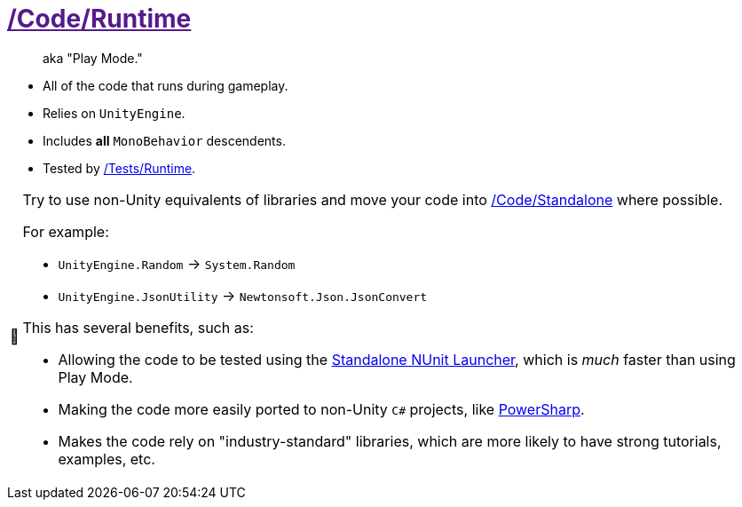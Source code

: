 ﻿[#_code-runtime]
= link:{docdir}[/Code/Runtime]
:tip-caption: 📎
:note-caption: 📰
:warning-caption: ⚠
:caution-caption: 🔥
:important-caption: ‼

> aka "Play Mode."

- All of the code that runs during gameplay.
- Relies on `UnityEngine`.
- Includes *all* `MonoBehavior` descendents.
- Tested by <<_tests-runtime, /Tests/Runtime>>.

[TIP]
--
Try to use non-Unity equivalents of libraries and move your code into <<_code-standalone, /Code/Standalone>> where possible.

For example:

- `UnityEngine.Random` -> `System.Random`
- `UnityEngine.JsonUtility` -> `Newtonsoft.Json.JsonConvert`

This has several benefits, such as:

- Allowing the code to be tested using the https://www.jetbrains.com/help/rider/Running_and_Debugging_Unity_Tests.html[Standalone NUnit Launcher], which is _much_ faster than using Play Mode.
- Making the code more easily ported to non-Unity `C#` projects, like https://github.com/brandoncimino/PowerSharp[PowerSharp].
- Makes the code rely on "industry-standard" libraries, which are more likely to have strong tutorials, examples, etc.
--
